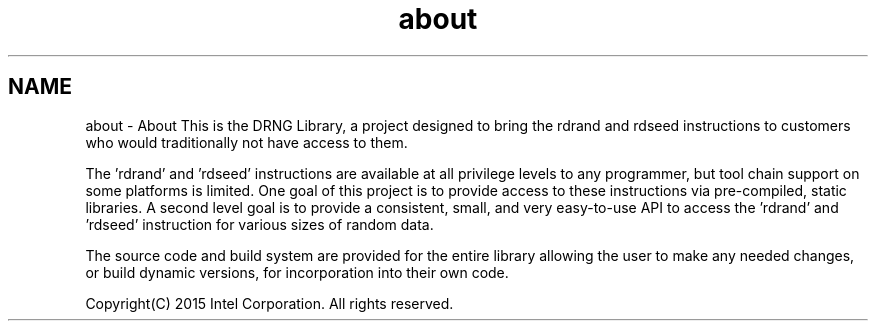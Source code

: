 .TH "about" 3 "Thu Jul 16 2015" "DRNG Library" \" -*- nroff -*-
.ad l
.nh
.SH NAME
about \- About 
This is the DRNG Library, a project designed to bring the rdrand and rdseed instructions to customers who would traditionally not have access to them\&.
.PP
The 'rdrand' and 'rdseed' instructions are available at all privilege levels to any programmer, but tool chain support on some platforms is limited\&. One goal of this project is to provide access to these instructions via pre-compiled, static libraries\&. A second level goal is to provide a consistent, small, and very easy-to-use API to access the 'rdrand' and 'rdseed' instruction for various sizes of random data\&.
.PP
The source code and build system are provided for the entire library allowing the user to make any needed changes, or build dynamic versions, for incorporation into their own code\&.
.PP
Copyright(C) 2015 Intel Corporation\&. All rights reserved\&. 
